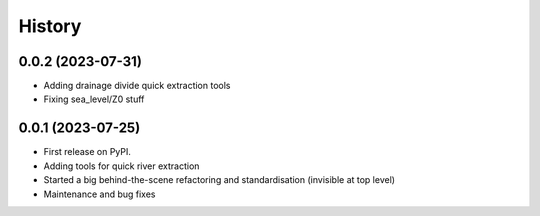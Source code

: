 =======
History
=======

0.0.2 (2023-07-31)
------------------

* Adding drainage divide quick extraction tools
* Fixing sea_level/Z0 stuff 

0.0.1 (2023-07-25)
------------------

* First release on PyPI.
* Adding tools for quick river extraction
* Started a big behind-the-scene refactoring and standardisation (invisible at top level)
* Maintenance and bug fixes